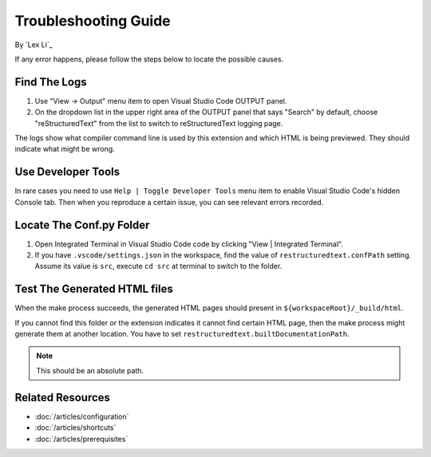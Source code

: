 Troubleshooting Guide
=====================

By `Lex Li`_

If any error happens, please follow the steps below to locate the possible
causes.

Find The Logs
-------------
#. Use "View -> Output" menu item to open Visual Studio Code OUTPUT panel.
#. On the dropdown list in the upper right area of the OUTPUT panel that says
   "Search" by default, choose "reStructuredText" from the list to switch to
   reStructuredText logging page.

The logs show what compiler command line is used by this extension and which
HTML is being previewed. They should indicate what might be wrong.

Use Developer Tools
-------------------
In rare cases you need to use ``Help | Toggle Developer Tools`` menu item to
enable Visual Studio Code's hidden Console tab. Then when you reproduce a
certain issue, you can see relevant errors recorded.

Locate The Conf.py Folder
-------------------------
#. Open Integrated Terminal in Visual Studio Code code by clicking "View |
   Integrated Terminal".
#. If you have ``.vscode/settings.json`` in the workspace, find the value of
   ``restructuredtext.confPath`` setting. Assume its value is ``src``, execute
   ``cd src`` at terminal to switch to the folder.

Test The Generated HTML files
-----------------------------
When the make process succeeds, the generated HTML pages should present in
``${workspaceRoot}/_build/html``.

If you cannot find this folder or the extension indicates it cannot find
certain HTML page, then the make process might generate them at another
location. You have to set ``restructuredtext.builtDocumentationPath``.

.. note:: This should be an absolute path.

Related Resources
-----------------

- :doc:`/articles/configuration`
- :doc:`/articles/shortcuts`
- :doc:`/articles/prerequisites`
